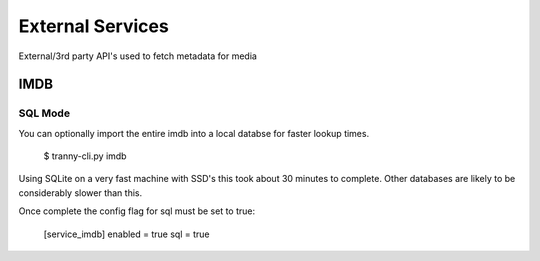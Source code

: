 External Services
=================

External/3rd party API's used to fetch metadata for media

IMDB
----

SQL Mode
~~~~~~~~

You can optionally import the entire imdb into a local databse for faster lookup
times.

    $ tranny-cli.py imdb

Using SQLite on a very fast machine with SSD's this took about 30 minutes to complete. Other databases are
likely to be considerably slower than this.

Once complete the config flag for sql must be set to true:

    [service_imdb]
    enabled = true
    sql = true

